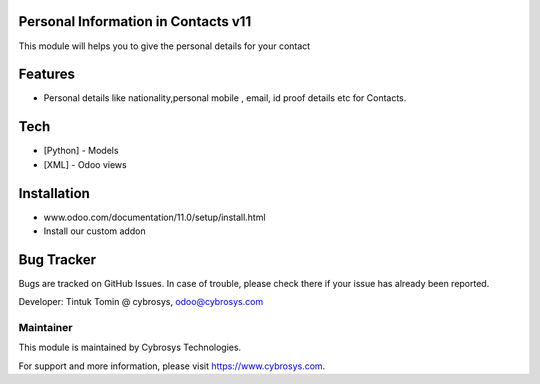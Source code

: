 Personal Information in Contacts v11
===========================
This module will helps you to give the personal details for your contact

Features
========

* Personal details like nationality,personal mobile , email, id proof details etc for Contacts.

Tech
====
* [Python] - Models
* [XML] - Odoo views

Installation
============
- www.odoo.com/documentation/11.0/setup/install.html
- Install our custom addon

Bug Tracker
===========
Bugs are tracked on GitHub Issues. In case of trouble, please check there if your issue has already been reported.


Developer: Tintuk Tomin @ cybrosys, odoo@cybrosys.com

Maintainer
----------

This module is maintained by Cybrosys Technologies.

For support and more information, please visit https://www.cybrosys.com.
